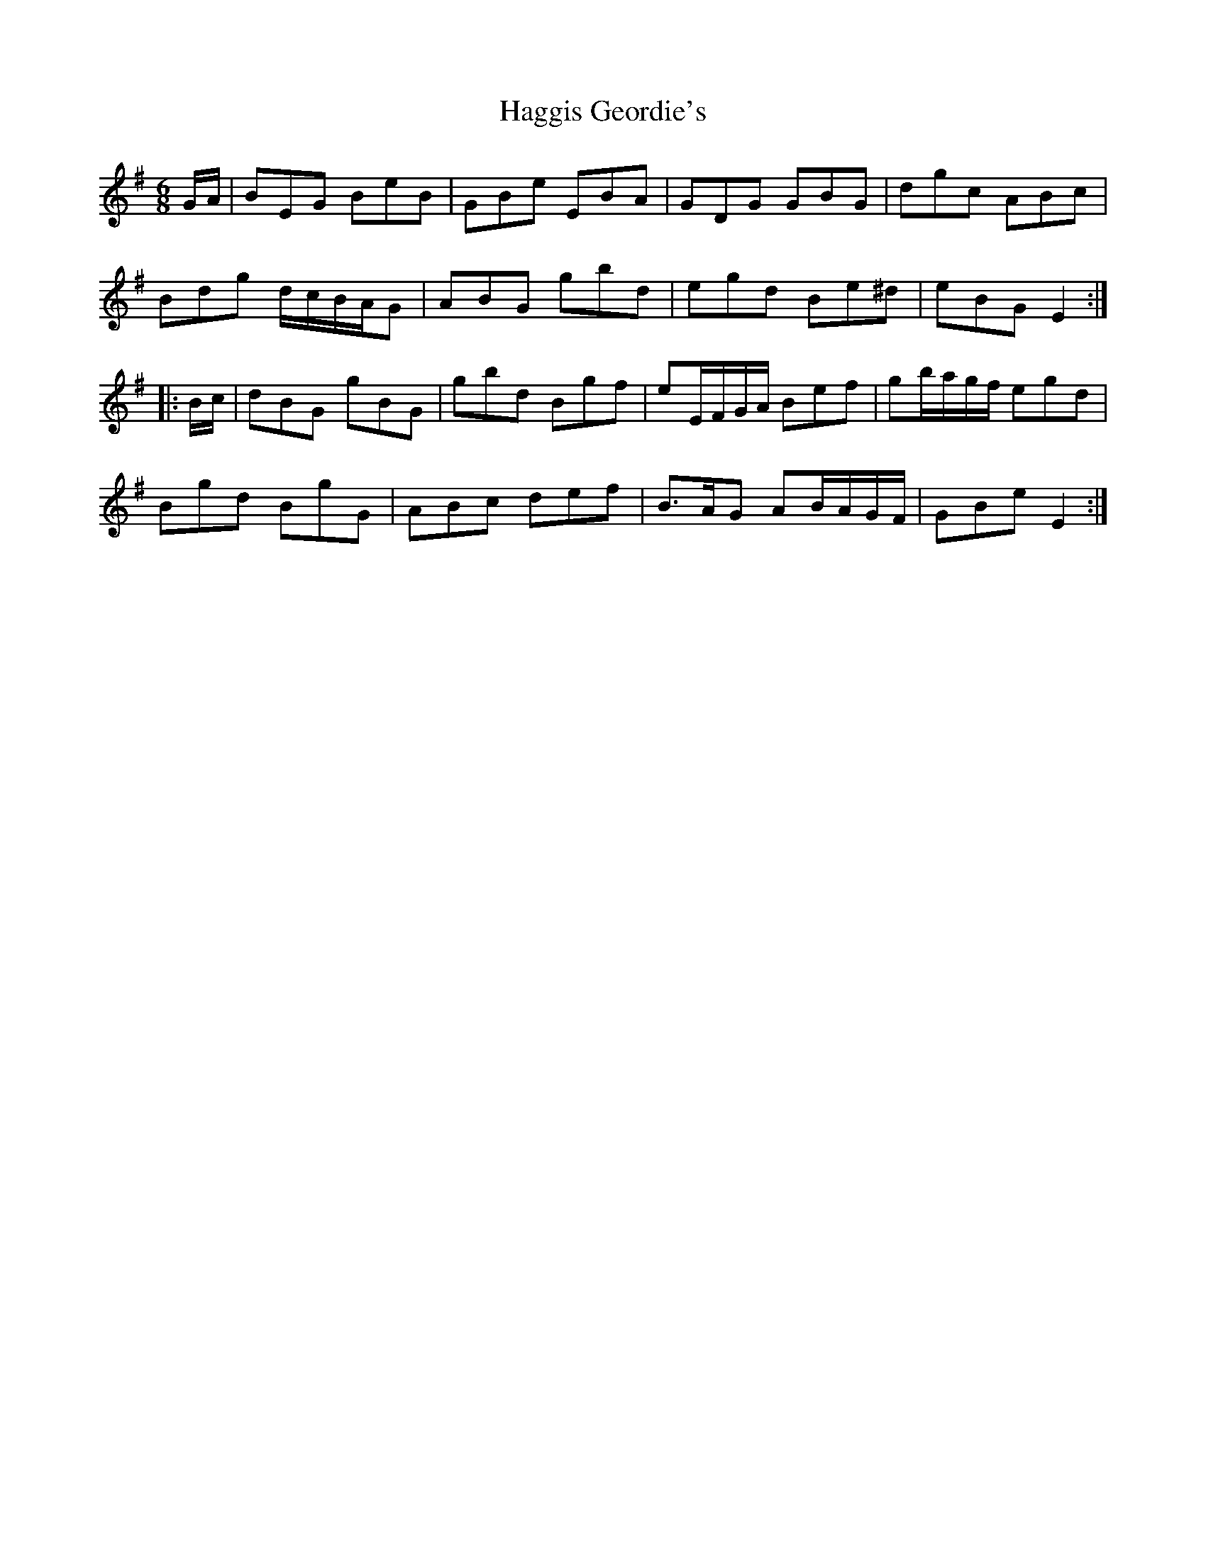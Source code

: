 X: 16481
T: Haggis Geordie's
R: jig
M: 6/8
K: Eminor
G/A/|BEG BeB|GBe EBA|GDG GBG|dgc ABc|
Bdg d/c/B/A/G|ABG gbd|egd Be^d|eBG E2:|
|:B/c/|dBG gBG|gbd Bgf|eE/F/G/A/ Bef|gb/a/g/f/ egd|
Bgd BgG|ABc def|B>AG AB/A/G/F/|GBe E2:|

